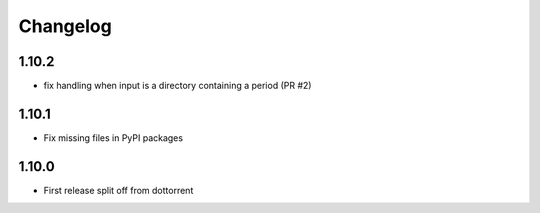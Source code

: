 Changelog
=========

1.10.2
------
* fix handling when input is a directory containing a period (PR #2)

1.10.1
------
* Fix missing files in PyPI packages

1.10.0
-----
* First release split off from dottorrent
